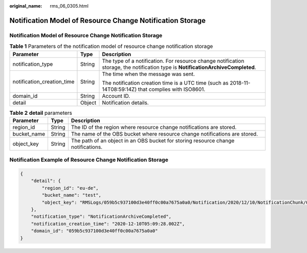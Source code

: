 :original_name: rms_06_0305.html

.. _rms_06_0305:

Notification Model of Resource Change Notification Storage
==========================================================


Notification Model of Resource Change Notification Storage
----------------------------------------------------------

.. table:: **Table 1** Parameters of the notification model of resource change notification storage

   +----------------------------+-----------------------+----------------------------------------------------------------------------------------------------------------------------------+
   | Parameter                  | Type                  | Description                                                                                                                      |
   +============================+=======================+==================================================================================================================================+
   | notification_type          | String                | The type of a notification. For resource change notification storage, the notification type is **NotificationArchiveCompleted**. |
   +----------------------------+-----------------------+----------------------------------------------------------------------------------------------------------------------------------+
   | notification_creation_time | String                | The time when the message was sent.                                                                                              |
   |                            |                       |                                                                                                                                  |
   |                            |                       | The notification creation time is a UTC time (such as 2018-11-14T08:59:14Z) that complies with ISO8601.                          |
   +----------------------------+-----------------------+----------------------------------------------------------------------------------------------------------------------------------+
   | domain_id                  | String                | Account ID.                                                                                                                      |
   +----------------------------+-----------------------+----------------------------------------------------------------------------------------------------------------------------------+
   | detail                     | Object                | Notification details.                                                                                                            |
   +----------------------------+-----------------------+----------------------------------------------------------------------------------------------------------------------------------+

.. table:: **Table 2** **detail** parameters

   +-------------+--------+-----------------------------------------------------------------------------------+
   | Parameter   | Type   | Description                                                                       |
   +=============+========+===================================================================================+
   | region_id   | String | The ID of the region where resource change notifications are stored.              |
   +-------------+--------+-----------------------------------------------------------------------------------+
   | bucket_name | String | The name of the OBS bucket where resource change notifications are stored.        |
   +-------------+--------+-----------------------------------------------------------------------------------+
   | object_key  | String | The path of an object in an OBS bucket for storing resource change notifications. |
   +-------------+--------+-----------------------------------------------------------------------------------+

Notification Example of Resource Change Notification Storage
------------------------------------------------------------

.. code-block::

   {
       "detail": {
           "region_id": "eu-de",
           "bucket_name": "test",
           "object_key": "RMSLogs/059b5c937100d3e40ff0c00a7675a0a0/Notification/2020/12/10/NotificationChunk/059b5c937100d3e40ff0c00a7675a0a0_Notification_eu-de_NotificationChunk_VPC_VPCS_2020-12-10T024612Z_2020-12-10T050621Z.json.gz"
       },
       "notification_type": "NotificationArchiveCompleted",
       "notification_creation_time": "2020-12-10T05:09:28.002Z",
       "domain_id": "059b5c937100d3e40ff0c00a7675a0a0"
   }
